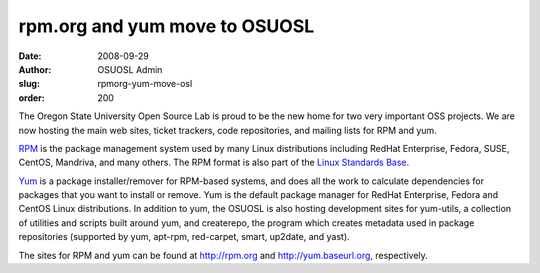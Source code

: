rpm.org and yum move to OSUOSL
==============================
:date: 2008-09-29
:author: OSUOSL Admin
:slug: rpmorg-yum-move-osl
:order: 200

The Oregon State University Open Source Lab is proud to be the new home for two
very important OSS projects. We are now hosting the main web sites, ticket
trackers, code repositories, and mailing lists for RPM and yum.

`RPM`_ is the package management system used by many Linux distributions
including RedHat Enterprise, Fedora, SUSE, CentOS, Mandriva, and many others.
The RPM format is also part of the `Linux Standards Base`_.

`Yum`_ is a package installer/remover for RPM-based systems, and does all the
work to calculate dependencies for packages that you want to install or remove.
Yum is the default package manager for RedHat Enterprise, Fedora and CentOS
Linux distributions. In addition to yum, the OSUOSL is also hosting development
sites for yum-utils, a collection of utilities and scripts built around yum, and
createrepo, the program which creates metadata used in package repositories
(supported by yum, apt-rpm, red-carpet, smart, up2date, and yast).

The sites for RPM and yum can be found at http://rpm.org and
http://yum.baseurl.org, respectively.

.. _RPM: http://rpm.org/
.. _Linux Standards Base: http://www.linuxfoundation.org/en/Specifications
.. _Yum: http://yum.baseurl.org/
